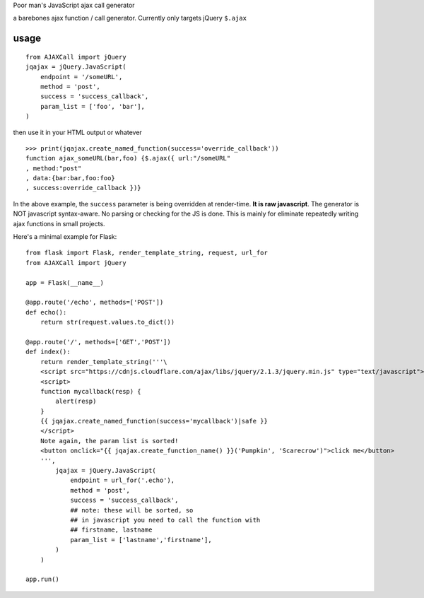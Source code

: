 Poor man's JavaScript ajax call generator

a barebones ajax function / call generator. Currently only targets jQuery ``$.ajax``

usage
-----

::
    
    from AJAXCall import jQuery
    jqajax = jQuery.JavaScript(
        endpoint = '/someURL',
        method = 'post',
        success = 'success_callback',
        param_list = ['foo', 'bar'],
    )

then use it in your HTML output or whatever

::

    >>> print(jqajax.create_named_function(success='override_callback'))
    function ajax_someURL(bar,foo) {$.ajax({ url:"/someURL"
    , method:"post"
    , data:{bar:bar,foo:foo}
    , success:override_callback })}

In the above example, the ``success`` parameter is being
overridden at render-time. **It is raw javascript**.  The
generator is NOT javascript syntax-aware. No parsing or checking
for the JS is done. This is mainly for eliminate repeatedly
writing ajax functions in small projects.

Here's a minimal example for Flask:

::
    
    from flask import Flask, render_template_string, request, url_for
    from AJAXCall import jQuery

    app = Flask(__name__)

    @app.route('/echo', methods=['POST'])
    def echo():
        return str(request.values.to_dict())

    @app.route('/', methods=['GET','POST'])
    def index():
        return render_template_string('''\
        <script src="https://cdnjs.cloudflare.com/ajax/libs/jquery/2.1.3/jquery.min.js" type="text/javascript"></script>
        <script>
        function mycallback(resp) {
            alert(resp)
        }
        {{ jqajax.create_named_function(success='mycallback')|safe }}
        </script>
        Note again, the param list is sorted!
        <button onclick="{{ jqajax.create_function_name() }}('Pumpkin', 'Scarecrow')">click me</button>
        ''',
            jqajax = jQuery.JavaScript(
                endpoint = url_for('.echo'),
                method = 'post',
                success = 'success_callback',
                ## note: these will be sorted, so
                ## in javascript you need to call the function with
                ## firstname, lastname
                param_list = ['lastname','firstname'],
            )
        )

    app.run()
